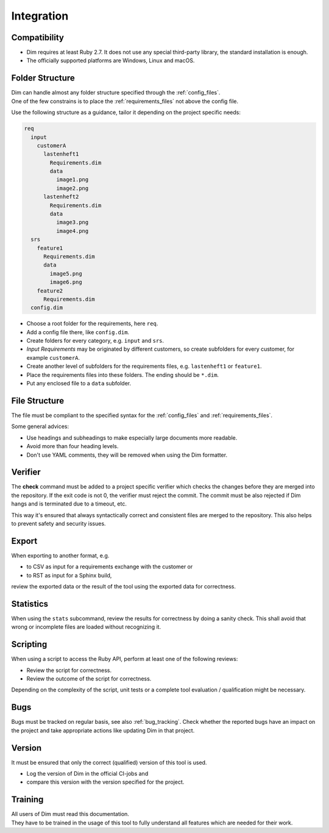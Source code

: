 Integration
===========

.. _compatibility:

Compatibility
-------------

- Dim requires at least Ruby 2.7. It does not use any special third-party library, the standard
  installation is enough.
- The officially supported platforms are Windows, Linux and macOS.

Folder Structure
----------------

| Dim can handle almost any folder structure specified through the :ref:`config_files`.
| One of the few constrains is to place the :ref:`requirements_files` not above the config file.

Use the following structure as a guidance, tailor it depending on the project specific needs:

.. code-block:: none

    req
      input
        customerA
          lastenheft1
            Requirements.dim
            data
              image1.png
              image2.png
          lastenheft2
            Requirements.dim
            data
              image3.png
              image4.png
      srs
        feature1
          Requirements.dim
          data
            image5.png
            image6.png
        feature2
          Requirements.dim
      config.dim

- Choose a root folder for the requirements, here ``req``.
- Add a config file there, like ``config.dim``.
- Create folders for every category, e.g. ``input`` and ``srs``.
- `Input Requirements` may be originated by different customers, so create subfolders for every
  customer, for example ``customerA``.
- Create another level of subfolders for the requirements files, e.g. ``lastenheft1`` or
  ``feature1``.
- Place the requirements files into these folders. The ending should be ``*.dim``.
- Put any enclosed file to a ``data`` subfolder.


File Structure
--------------

The file must be compliant to the specified syntax for the :ref:`config_files` and
:ref:`requirements_files`.

Some general advices:

- Use headings and subheadings to make especially large documents more readable.
- Avoid more than four heading levels.
- Don't use YAML comments, they will be removed when using the Dim formatter.

.. _integration_verifier:

Verifier
--------

The **check** command must be added to a project specific verifier which checks the changes before
they are merged into the repository. If the exit code is not 0, the verifier must reject the commit.
The commit must be also rejected if Dim hangs and is terminated due to a timeout, etc.

This way it's ensured that always syntactically correct and consistent files are merged to the
repository. This also helps to prevent safety and security issues.

.. _integration_export:

Export
------

When exporting to another format, e.g.

- to CSV as input for a requirements exchange with the customer or
- to RST as input for a Sphinx build,

review the exported data or the result of the tool using the exported data for correctness.

.. _integration_stats:

Statistics
----------

When using the ``stats`` subcommand, review the results for correctness by doing a sanity check.
This shall avoid that wrong or incomplete files are loaded without recognizing it.

.. _integration_scripting:

Scripting
---------

When using a script to access the Ruby API, perform at least one of the following reviews:

- Review the script for correctness.
- Review the outcome of the script for correctness.

Depending on the complexity of the script, unit tests or a complete tool evaluation / qualification
might be necessary.

Bugs
----

Bugs must be tracked on regular basis, see also :ref:`bug_tracking`. Check whether the reported
bugs have an impact on the project and take appropriate actions like updating Dim in that project.

Version
-------

It must be ensured that only the correct (qualified) version of this tool is used.

- Log the version of Dim in the official CI-jobs and
- compare this version with the version specified for the project.

Training
--------

| All users of Dim must read this documentation.
| They have to be trained in the usage of this tool to fully understand all features which are needed
  for their work.
